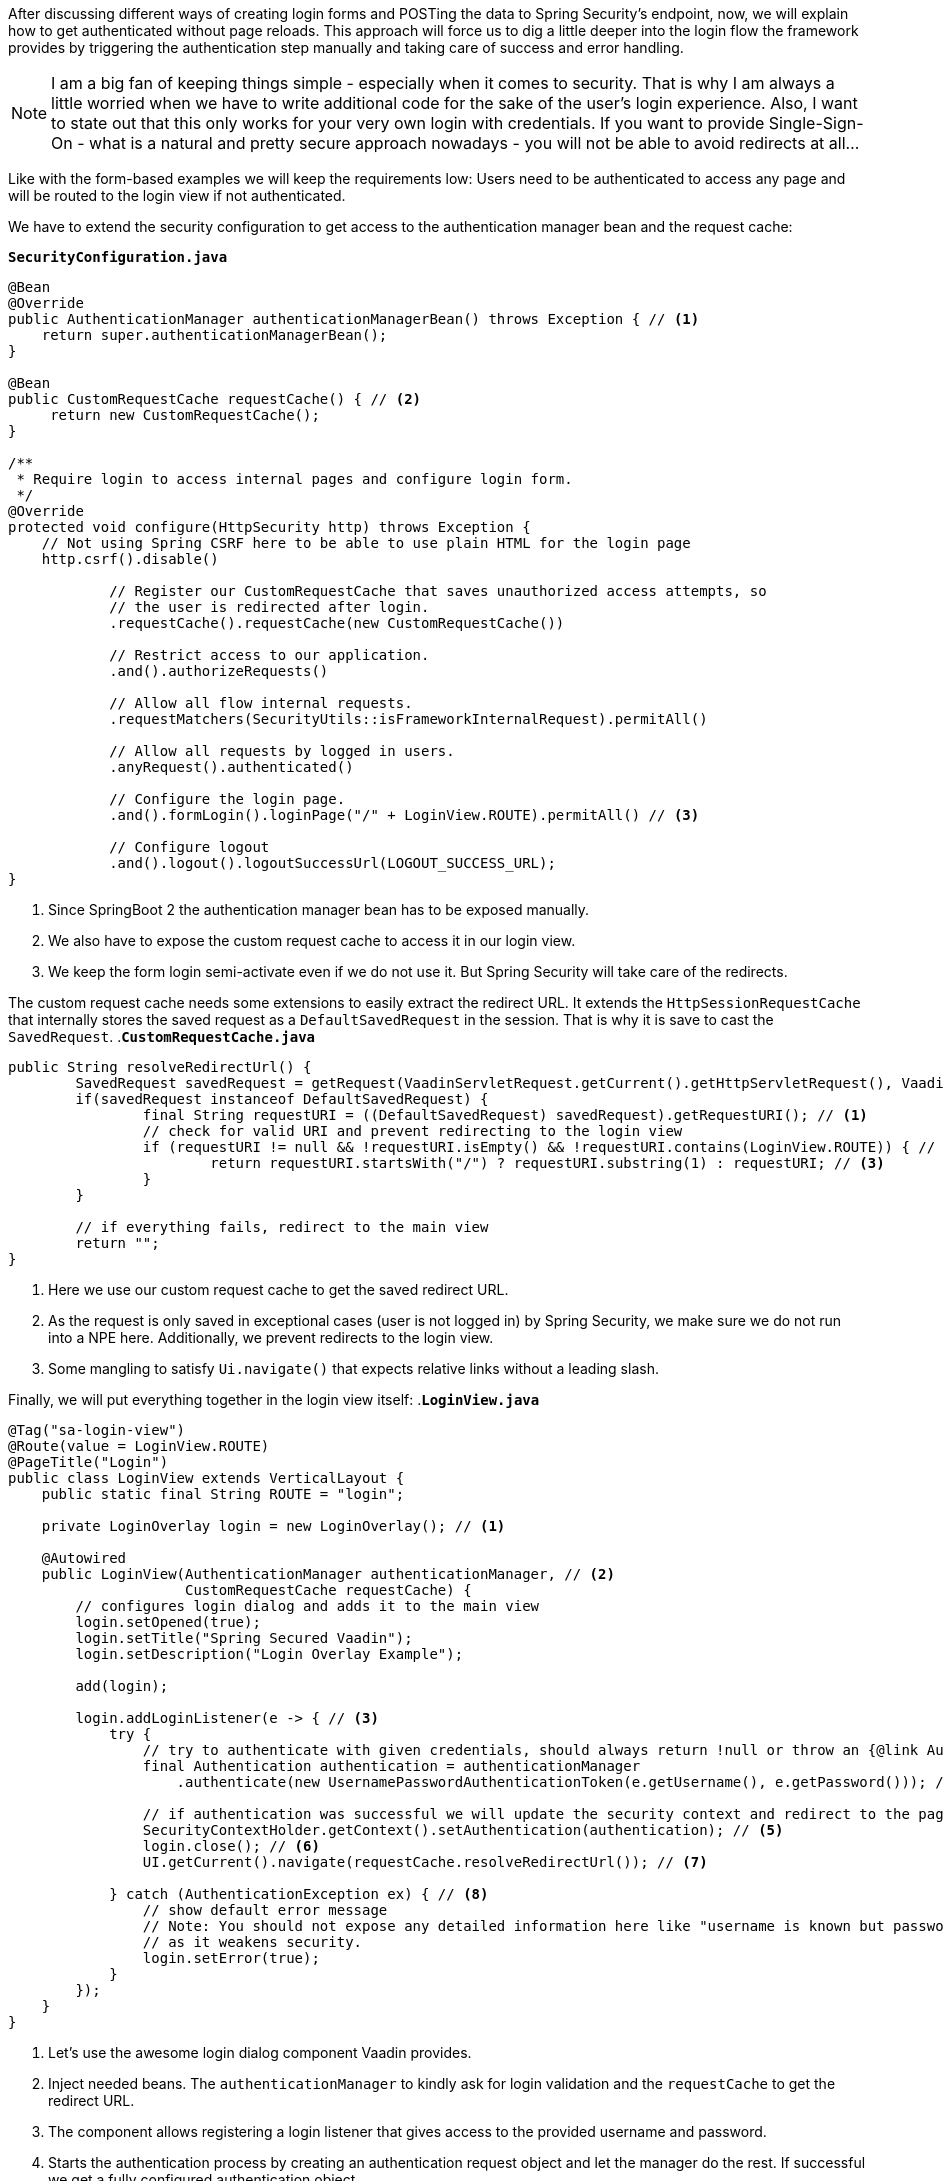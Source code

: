 :title: Customize Spring Security to allow reload free login dialogs
:author: Paul Römer
:type: text
:tags: Spring, Spring Boot
:description: Adds a specialized Spring Security and Vaadin configuration to allow handling the whole authentication without submitting a form.
:repo: https://github.com/vaadin-learning-center/spring-secured-vaadin/tree/formless
:linkattrs:
:imagesdir: ./images

After discussing different ways of creating login forms and POSTing the data to Spring Security's endpoint, now, we will explain how to get authenticated without page reloads. This approach will force us to dig a little deeper into the login flow the framework provides by triggering the authentication step manually and taking care of success and error handling.

[NOTE]
I am a big fan of keeping things simple - especially when it comes to security. That is why I am always a little worried when we have to write additional code for the sake of the user's login experience. Also, I want to state out that this only works for your very own login with credentials. If you want to provide Single-Sign-On - what is a natural and pretty secure approach nowadays - you will not be able to avoid redirects at all...

Like with the form-based examples we will keep the requirements low: Users need to be authenticated to access any page and will be routed to the login view if not authenticated.

We have to extend the security configuration to get access to the authentication manager bean and the request cache:

.`*SecurityConfiguration.java*`
[source,java,linenums]
----
@Bean
@Override
public AuthenticationManager authenticationManagerBean() throws Exception { // <1>
    return super.authenticationManagerBean();
}

@Bean
public CustomRequestCache requestCache() { // <2>
     return new CustomRequestCache();
}

/**
 * Require login to access internal pages and configure login form.
 */
@Override
protected void configure(HttpSecurity http) throws Exception {
    // Not using Spring CSRF here to be able to use plain HTML for the login page
    http.csrf().disable()

            // Register our CustomRequestCache that saves unauthorized access attempts, so
            // the user is redirected after login.
            .requestCache().requestCache(new CustomRequestCache())

            // Restrict access to our application.
            .and().authorizeRequests()

            // Allow all flow internal requests.
            .requestMatchers(SecurityUtils::isFrameworkInternalRequest).permitAll()

            // Allow all requests by logged in users.
            .anyRequest().authenticated()

            // Configure the login page.
            .and().formLogin().loginPage("/" + LoginView.ROUTE).permitAll() // <3>

            // Configure logout
            .and().logout().logoutSuccessUrl(LOGOUT_SUCCESS_URL);
}
----
<1> Since SpringBoot 2 the authentication manager bean has to be exposed manually.
<2> We also have to expose the custom request cache to access it in our login view.
<3> We keep the form login semi-activate even if we do not use it. But Spring Security will take care of the redirects.

The custom request cache needs some extensions to easily extract the redirect URL. It extends the `HttpSessionRequestCache` that internally stores the saved request as a `DefaultSavedRequest` in the session. That is why it is save to cast the `SavedRequest`.
.`*CustomRequestCache.java*`
[source,java,linenums]
----
public String resolveRedirectUrl() {
	SavedRequest savedRequest = getRequest(VaadinServletRequest.getCurrent().getHttpServletRequest(), VaadinServletResponse.getCurrent().getHttpServletResponse());
	if(savedRequest instanceof DefaultSavedRequest) {
		final String requestURI = ((DefaultSavedRequest) savedRequest).getRequestURI(); // <1>
		// check for valid URI and prevent redirecting to the login view
		if (requestURI != null && !requestURI.isEmpty() && !requestURI.contains(LoginView.ROUTE)) { // <2>
			return requestURI.startsWith("/") ? requestURI.substring(1) : requestURI; // <3>
		}
	}

	// if everything fails, redirect to the main view
	return "";
}
----
<1> Here we use our custom request cache to get the saved redirect URL.
<2> As the request is only saved in exceptional cases (user is not logged in) by Spring Security, we make sure we do not run into a NPE here. Additionally, we prevent redirects to the login view.
<3> Some mangling to satisfy `Ui.navigate()` that expects relative links without a leading slash.

Finally, we will put everything together in the login view itself:
.`*LoginView.java*`
[source,java,linenums]
----
@Tag("sa-login-view")
@Route(value = LoginView.ROUTE)
@PageTitle("Login")
public class LoginView extends VerticalLayout {
    public static final String ROUTE = "login";

    private LoginOverlay login = new LoginOverlay(); // <1>

    @Autowired
    public LoginView(AuthenticationManager authenticationManager, // <2>
                     CustomRequestCache requestCache) {
        // configures login dialog and adds it to the main view
        login.setOpened(true);
        login.setTitle("Spring Secured Vaadin");
        login.setDescription("Login Overlay Example");

        add(login);

        login.addLoginListener(e -> { // <3>
            try {
                // try to authenticate with given credentials, should always return !null or throw an {@link AuthenticationException}
                final Authentication authentication = authenticationManager
                    .authenticate(new UsernamePasswordAuthenticationToken(e.getUsername(), e.getPassword())); // <4>

                // if authentication was successful we will update the security context and redirect to the page requested first
                SecurityContextHolder.getContext().setAuthentication(authentication); // <5>
                login.close(); // <6>
                UI.getCurrent().navigate(requestCache.resolveRedirectUrl()); // <7>

            } catch (AuthenticationException ex) { // <8>
		// show default error message
		// Note: You should not expose any detailed information here like "username is known but password is wrong"
		// as it weakens security.
                login.setError(true);
            }
        });
    }
}
----
<1> Let's use the awesome login dialog component Vaadin provides.
<2> Inject needed beans. The `authenticationManager` to kindly ask for login validation and the `requestCache` to get the redirect URL.
<3> The component allows registering a login listener that gives access to the provided username and password.
<4> Starts the authentication process by creating an authentication request object and let the manager do the rest. If successful we get a fully configured authentication object.
<5> We have to register the authentication object in the security context manually to make Spring Security happy and aware of it.
<6> If the authentication was successful we must not forget to close the dialog. Otherwise you will not see much of your views.
<7> Resolve the redirect URL and route to the location.
<8> In cases the authentication failed, we will inform the user about it via the dialog. It is always a good practice to give as less information as possible.

That's it. Now run `mvn spring-boot:run` and open localhost:8080. You will be redirected to the login view, should able to provide the credentials and be redirected to the root.
